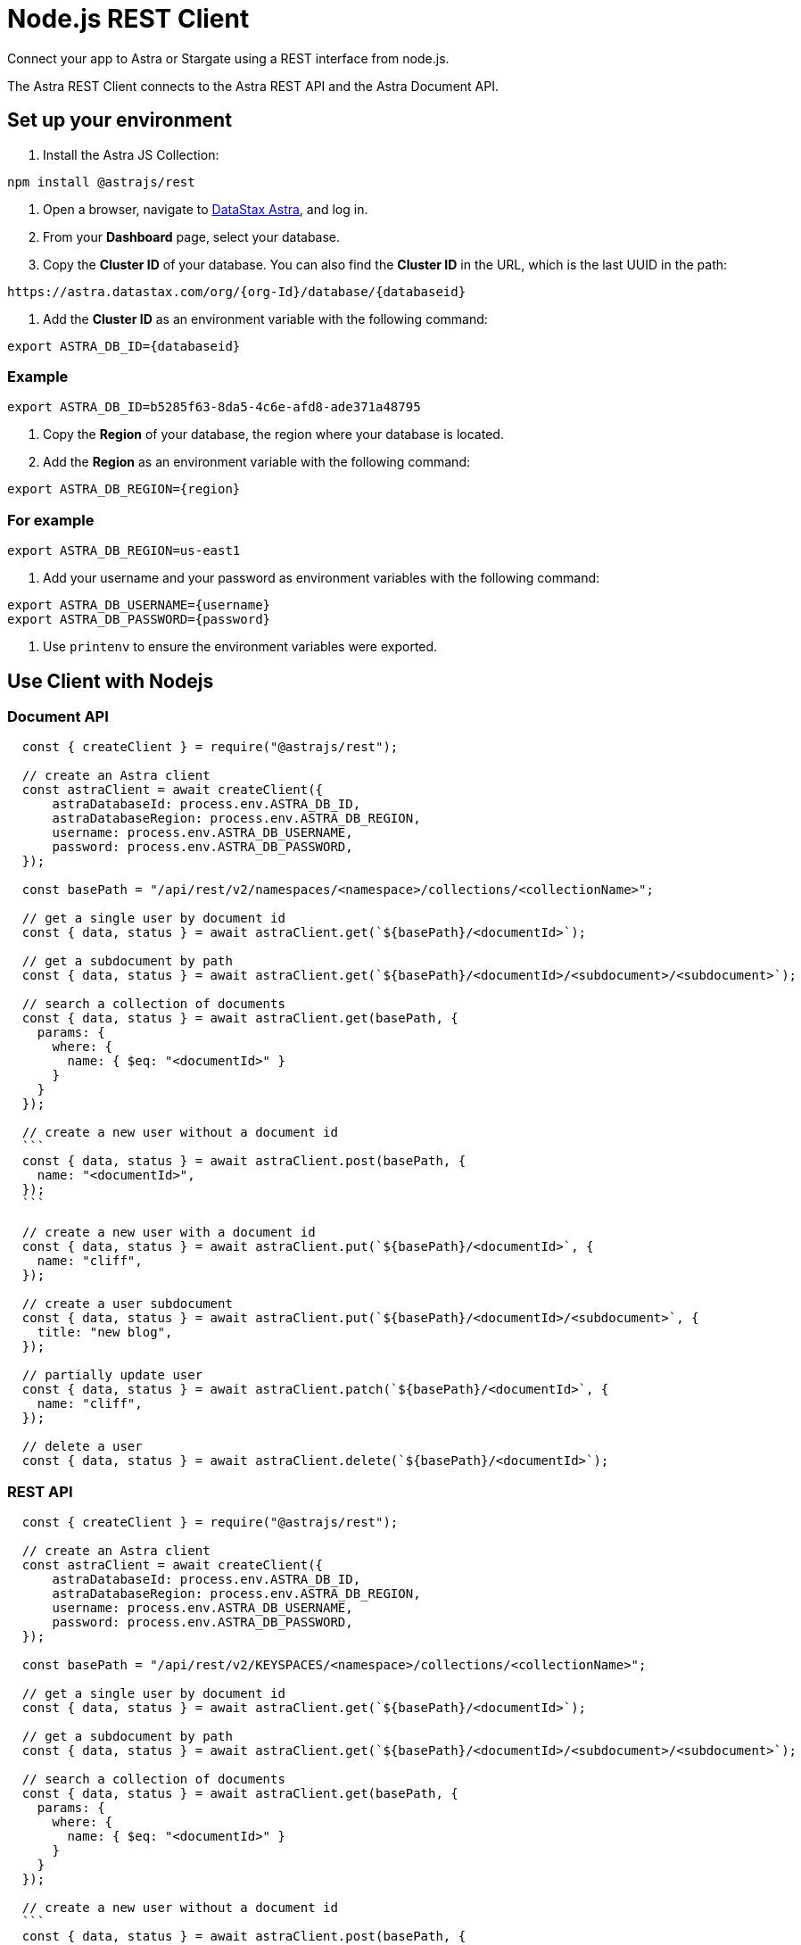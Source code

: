= Node.js REST Client
:slug: astra-rest-client

Connect your app to Astra or Stargate using a REST interface from node.js.

The Astra REST Client connects to the Astra REST API and the Astra Document API.

== Set up your environment
. Install the Astra JS Collection:
```
npm install @astrajs/rest
```

. Open a browser, navigate to https://astra.datastax.com/[DataStax Astra], and log in.
. From your *Dashboard* page, select your database.
. Copy the **Cluster ID** of your database.
You can also find the **Cluster ID** in the URL, which is the last UUID in the path:
```
https://astra.datastax.com/org/{org-Id}/database/{databaseid}
```

. Add the **Cluster ID** as an environment variable with the following command:
```
export ASTRA_DB_ID={databaseid}
```

=== Example
```
export ASTRA_DB_ID=b5285f63-8da5-4c6e-afd8-ade371a48795
```

. Copy the *Region* of your database, the region where your database is located.
. Add the *Region* as an environment variable with the following command:
```
export ASTRA_DB_REGION={region}
```

=== For example
```
export ASTRA_DB_REGION=us-east1
```

. Add your username and your password as environment variables with the following command:
```
export ASTRA_DB_USERNAME={username}
export ASTRA_DB_PASSWORD={password}
```

. Use `printenv` to ensure the environment variables were exported.

== Use Client with Nodejs

=== Document API
```
  const { createClient } = require("@astrajs/rest");

  // create an Astra client
  const astraClient = await createClient({
      astraDatabaseId: process.env.ASTRA_DB_ID,
      astraDatabaseRegion: process.env.ASTRA_DB_REGION,
      username: process.env.ASTRA_DB_USERNAME,
      password: process.env.ASTRA_DB_PASSWORD,
  });

  const basePath = "/api/rest/v2/namespaces/<namespace>/collections/<collectionName>";

  // get a single user by document id
  const { data, status } = await astraClient.get(`${basePath}/<documentId>`);

  // get a subdocument by path
  const { data, status } = await astraClient.get(`${basePath}/<documentId>/<subdocument>/<subdocument>`);

  // search a collection of documents
  const { data, status } = await astraClient.get(basePath, {
    params: {
      where: {
        name: { $eq: "<documentId>" }
      }
    }
  });

  // create a new user without a document id
  ```
  const { data, status } = await astraClient.post(basePath, {
    name: "<documentId>",
  });
  ```

  // create a new user with a document id
  const { data, status } = await astraClient.put(`${basePath}/<documentId>`, {
    name: "cliff",
  });

  // create a user subdocument
  const { data, status } = await astraClient.put(`${basePath}/<documentId>/<subdocument>`, {
    title: "new blog",
  });

  // partially update user
  const { data, status } = await astraClient.patch(`${basePath}/<documentId>`, {
    name: "cliff",
  });

  // delete a user
  const { data, status } = await astraClient.delete(`${basePath}/<documentId>`);
```

=== REST API
```
  const { createClient } = require("@astrajs/rest");

  // create an Astra client
  const astraClient = await createClient({
      astraDatabaseId: process.env.ASTRA_DB_ID,
      astraDatabaseRegion: process.env.ASTRA_DB_REGION,
      username: process.env.ASTRA_DB_USERNAME,
      password: process.env.ASTRA_DB_PASSWORD,
  });

  const basePath = "/api/rest/v2/KEYSPACES/<namespace>/collections/<collectionName>";

  // get a single user by document id
  const { data, status } = await astraClient.get(`${basePath}/<documentId>`);

  // get a subdocument by path
  const { data, status } = await astraClient.get(`${basePath}/<documentId>/<subdocument>/<subdocument>`);

  // search a collection of documents
  const { data, status } = await astraClient.get(basePath, {
    params: {
      where: {
        name: { $eq: "<documentId>" }
      }
    }
  });

  // create a new user without a document id
  ```
  const { data, status } = await astraClient.post(basePath, {
    name: "<documentId>",
  });
  ```

  // create a new user with a document id
  const { data, status } = await astraClient.put(`${basePath}/<documentId>`, {
    name: "cliff",
  });

  // create a user subdocument
  const { data, status } = await astraClient.put(`${basePath}/<documentId>/<subdocument>`, {
    title: "new blog",
  });

  // partially update user
  const { data, status } = await astraClient.patch(`${basePath}/<documentId>`, {
    name: "cliff",
  });

  // delete a user
  const { data, status } = await astraClient.delete(`${basePath}/<documentId>`);
```
